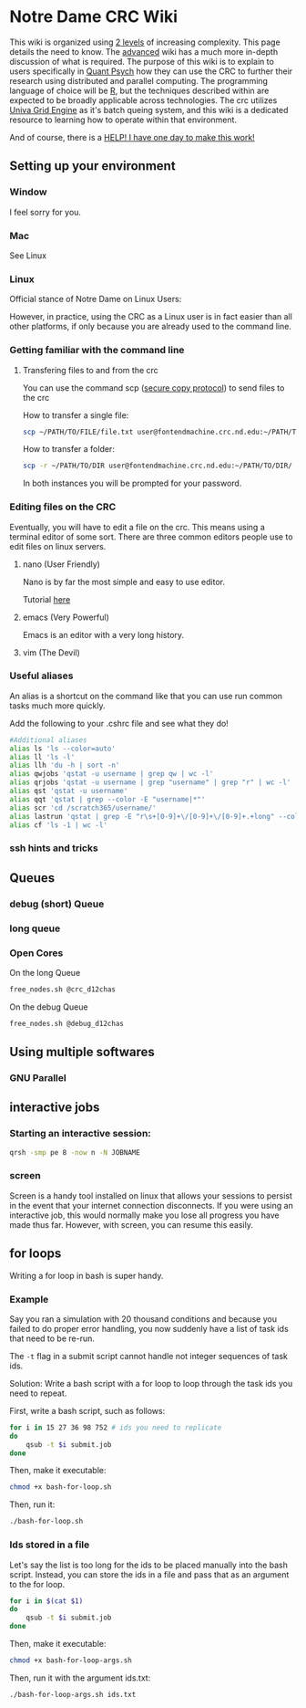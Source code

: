 * Notre Dame CRC Wiki

This wiki is organized using [[https://www.youtube.com/watch?v=hYip_Vuv8J0][2 levels]] of increasing complexity. This page details the need to know. The [[file:./wiki/ADVANCED.org][advanced]] wiki has a much more in-depth discussion of what is required. The purpose of this wiki is to explain to users specifically in [[https://psychology.nd.edu/graduate-programs/areas-of-study/quantitative/][Quant Psych]] how they can use the CRC to further their research using distributed and parallel computing. The programming language of choice will be [[https://www.r-project.org/][R]], but the techniques described within are expected to be broadly applicable across technologies.
The crc utilizes [[https://en.wikipedia.org/wiki/Univa_Grid_Engine][Univa Grid Engine]] as it's batch queing system, and this wiki is a dedicated resource to learning how to operate within that environment.

And of course, there is a [[file:./wiki/911.org][HELP! I have one day to make this work!]]


** Setting up your environment
*** Window
I feel sorry for you.
*** Mac
See Linux
*** Linux
Official stance of Notre Dame on Linux Users:


[[file:./img/draper.gif]]

However, in practice, using the CRC as a Linux user is in fact easier than all other platforms, if only because you are already used to the command line. 

*** Getting familiar with the command line
**** Transfering files to and from the crc
You can use the command scp ([[https://en.wikipedia.org/wiki/Secure_copy][secure copy protocol]]) to send files to the crc


How to transfer a single file:
#+NAME: Transfering a single file
#+BEGIN_SRC bash
  scp ~/PATH/TO/FILE/file.txt user@fontendmachine.crc.nd.edu:~/PATH/TO/DIR/
#+END_SRC

How to transfer a folder:
#+NAME: Transfering a folder
#+BEGIN_SRC bash
  scp -r ~/PATH/TO/DIR user@fontendmachine.crc.nd.edu:~/PATH/TO/DIR/
#+END_SRC

In both instances you will be prompted for your password.
*** Editing files on the CRC

Eventually, you will have to edit a file on the crc. This means using a terminal editor of some sort. There are three common editors people use to edit files on linux servers.

**** nano (User Friendly)
Nano is by far the most simple and easy to use editor. 

Tutorial [[https://www.howtogeek.com/howto/42980/the-beginners-guide-to-nano-the-linux-command-line-text-editor/][here]] 
**** emacs (Very Powerful)
Emacs is an editor with a very long history. 

**** vim (The Devil)
*** Useful aliases
An alias is a shortcut on the command like that you can use run common tasks much more quickly.

Add the following to your .cshrc file and see what they do!

#+BEGIN_SRC bash
#Additional aliases
alias ls 'ls --color=auto'
alias ll 'ls -l'
alias llh 'du -h | sort -n'
alias qwjobs 'qstat -u username | grep qw | wc -l'
alias qrjobs 'qstat -u username | grep "username" | grep "r" | wc -l'
alias qst 'qstat -u username'
alias qqt 'qstat | grep --color -E "username|*"'
alias scr 'cd /scratch365/username/'
alias lastrun 'qstat | grep -E "r\s+[0-9]+\/[0-9]+\/[0-9]+.+long" --color=auto | tail -n 1'
alias cf 'ls -1 | wc -l'
#+END_SRC


*** ssh hints and tricks
** Queues
*** debug (short) Queue
*** long queue
*** Open Cores
On the long Queue
#+NAME: Free Cores long
#+BEGIN_SRC bash
free_nodes.sh @crc_d12chas
#+END_SRC

On the debug Queue
#+NAME: Free Cores Short
#+BEGIN_SRC bash
free_nodes.sh @debug_d12chas
#+END_SRC

** Using multiple softwares
*** GNU Parallel

** interactive jobs

*** Starting an interactive session: 

#+NAME: Interactive Sessions
#+BEGIN_SRC bash
  qrsh -smp pe 8 -now n -N JOBNAME
#+END_SRC

*** screen

Screen is a handy tool installed on linux that allows your sessions to persist in the event that your internet connection disconnects. If you were using an interactive job, this would normally make you lose all progress you have made thus far. However, with screen, you can resume this easily. 


** for loops

Writing a for loop in bash is super handy. 
*** Example

Say you ran a simulation with 20 thousand conditions and because you failed to do proper error handling, you now suddenly have a list of task ids that need to be re-run.

The =-t= flag in a submit script cannot handle not integer sequences of task ids.

Solution: Write a bash script with a for loop to loop through the task ids you need to repeat.

First, write a bash script, such as follows:

#+NAME: bash-for-loop.sh
#+BEGIN_SRC bash
for i in 15 27 36 98 752 # ids you need to replicate
do
    qsub -t $i submit.job
done
#+END_SRC

Then, make it executable:

#+BEGIN_SRC bash
chmod +x bash-for-loop.sh
#+END_SRC

Then, run it:

#+BEGIN_SRC bash
./bash-for-loop.sh
#+END_SRC

*** Ids stored in a file

Let's say the list is too long for the ids to be placed manually into the bash script. Instead, you can store the ids in a file and pass that as an argument to the for loop.

#+NAME: bash-for-loop.sh
#+BEGIN_SRC bash
for i in $(cat $1)
do
    qsub -t $i submit.job
done
#+END_SRC

Then, make it executable:

#+BEGIN_SRC bash
chmod +x bash-for-loop-args.sh
#+END_SRC

Then, run it with the argument ids.txt:

#+BEGIN_SRC bash
./bash-for-loop-args.sh ids.txt
#+END_SRC
